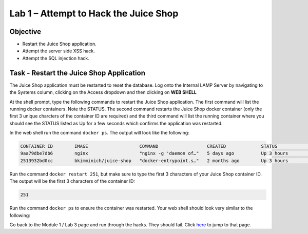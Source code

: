Lab 1 – Attempt to Hack the Juice Shop
--------------------------------------

Objective
~~~~~~~~~

- Restart the Juice Shop application.
- Attempt the server side XSS hack.
- Attempt the SQL injection hack.

Task - Restart the Juice Shop Application
~~~~~~~~~~~~~~~~~~~~~~~~~~~~~~~~~~~~~~~~~

The Juice Shop application must be restarted to reset the database. Log onto the Internal LAMP Server by navigating to the Systems column, clicking on the Access dropdown and then clicking on **WEB SHELL**

.. image:: /_static/class9/web_shell_internal_lamp.png

At the shell prompt, type the following commands to restart the Juice Shop application. The first command will list the running docker containers. Note the STATUS. The second command restarts the Juice Shop docker container (only the first 3 unique charcters of the container ID are required) and the third command will list the running container where you should see the STATUS listed as Up for a few seconds which confirms the application was restarted.

In the web shell run the command ``docker ps``. The output will look like the following:

.. code-block:: none

    CONTAINER ID        IMAGE                   COMMAND                  CREATED             STATUS              PORTS                    NAMES
    9aa79dbe7db6        nginx                   "nginx -g 'daemon of…"   5 days ago          Up 3 hours          0.0.0.0:8888->80/tcp     waf111_lab_guide
    2513932bd0cc        bkimminich/juice-shop   "docker-entrypoint.s…"   2 months ago        Up 3 hours          0.0.0.0:3000->3000/tcp   frosty_hellman
    
    
Run the command ``docker restart 251``, but make sure to type the first 3 characters of your Juice Shop container ID. The output will be the first 3 characters of the container ID:

.. code-block:: none

    251


Run the command ``docker ps`` to ensure the container was restarted. Your web shell should look very similar to the following:

.. image:: /_static/class9/docker_ps_restart.png

Go back to the Module 1 / Lab 3 page and run through the hacks. They should fail. Click `here <../module0/lab3.html>`_ to jump to that page.